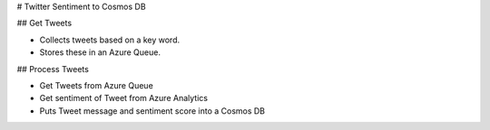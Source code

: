 # Twitter Sentiment to Cosmos DB

## Get Tweets

- Collects tweets based on a key word.
- Stores these in an Azure Queue.

## Process Tweets

- Get Tweets from Azure Queue
- Get sentiment of Tweet from Azure Analytics
- Puts Tweet message and sentiment score into a Cosmos DB
